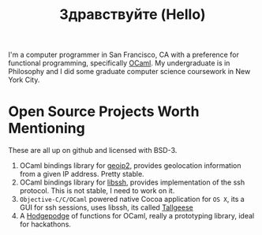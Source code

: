 #+TITLE: Здравствуйте (Hello)
#+OPTIONS: toc:nil

# Need to make this float left and add a break line
[[./static/img/blog_me.jpg]]
I'm a computer programmer in San Francisco, CA with a preference for
functional programming, specifically [[https://ocaml.org/][OCaml]]. My undergraduate is in
Philosophy and I did some graduate computer science coursework in New
York City.

* Open Source Projects Worth Mentioning
These are all up on github and licensed with BSD-3.
1) OCaml bindings library for [[https://www.maxmind.com/en/home][geoip2]], provides geolocation information
   from a given IP address. Pretty stable.
2) OCaml bindings library for [[https://www.libssh.org/][libssh]], provides implementation of the
   ssh protocol. This is not stable, I need to work on it.
3) ~Objective-C/C/OCaml~ powered native Cocoa application for ~OS X~,
   its a GUI for ssh sessions, uses libssh, its called [[https://github.com/fxfactorial/tallgeese][Tallgeese]]
4) A [[https://github.com/fxfactorial/podge][Hodgepodge]] of functions for OCaml, really a prototyping library,
   ideal for hackathons.
